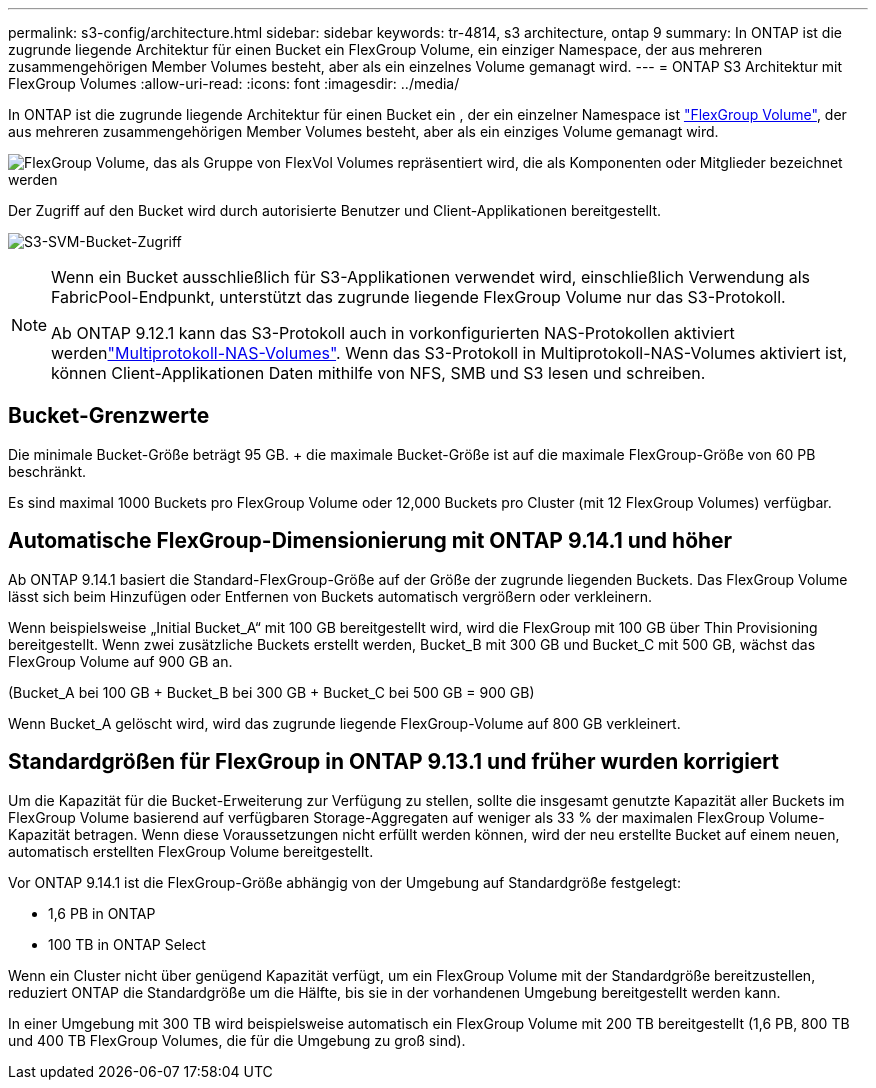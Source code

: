 ---
permalink: s3-config/architecture.html 
sidebar: sidebar 
keywords: tr-4814, s3 architecture, ontap 9 
summary: In ONTAP ist die zugrunde liegende Architektur für einen Bucket ein FlexGroup Volume, ein einziger Namespace, der aus mehreren zusammengehörigen Member Volumes besteht, aber als ein einzelnes Volume gemanagt wird. 
---
= ONTAP S3 Architektur mit FlexGroup Volumes
:allow-uri-read: 
:icons: font
:imagesdir: ../media/


[role="lead"]
In ONTAP ist die zugrunde liegende Architektur für einen Bucket ein , der ein einzelner Namespace ist link:../flexgroup/definition-concept.html["FlexGroup Volume"], der aus mehreren zusammengehörigen Member Volumes besteht, aber als ein einziges Volume gemanagt wird.

image:fg-overview-s3-config.gif["FlexGroup Volume, das als Gruppe von FlexVol Volumes repräsentiert wird, die als Komponenten oder Mitglieder bezeichnet werden"]

Der Zugriff auf den Bucket wird durch autorisierte Benutzer und Client-Applikationen bereitgestellt.

image:s3-svm-layout.png["S3-SVM-Bucket-Zugriff"]

[NOTE]
====
Wenn ein Bucket ausschließlich für S3-Applikationen verwendet wird, einschließlich Verwendung als FabricPool-Endpunkt, unterstützt das zugrunde liegende FlexGroup Volume nur das S3-Protokoll.

Ab ONTAP 9.12.1 kann das S3-Protokoll auch in vorkonfigurierten NAS-Protokollen aktiviert werdenlink:../s3-multiprotocol/index.html["Multiprotokoll-NAS-Volumes"]. Wenn das S3-Protokoll in Multiprotokoll-NAS-Volumes aktiviert ist, können Client-Applikationen Daten mithilfe von NFS, SMB und S3 lesen und schreiben.

====


== Bucket-Grenzwerte

Die minimale Bucket-Größe beträgt 95 GB. + die maximale Bucket-Größe ist auf die maximale FlexGroup-Größe von 60 PB beschränkt.

Es sind maximal 1000 Buckets pro FlexGroup Volume oder 12,000 Buckets pro Cluster (mit 12 FlexGroup Volumes) verfügbar.



== Automatische FlexGroup-Dimensionierung mit ONTAP 9.14.1 und höher

Ab ONTAP 9.14.1 basiert die Standard-FlexGroup-Größe auf der Größe der zugrunde liegenden Buckets. Das FlexGroup Volume lässt sich beim Hinzufügen oder Entfernen von Buckets automatisch vergrößern oder verkleinern.

Wenn beispielsweise „Initial Bucket_A“ mit 100 GB bereitgestellt wird, wird die FlexGroup mit 100 GB über Thin Provisioning bereitgestellt. Wenn zwei zusätzliche Buckets erstellt werden, Bucket_B mit 300 GB und Bucket_C mit 500 GB, wächst das FlexGroup Volume auf 900 GB an.

(Bucket_A bei 100 GB + Bucket_B bei 300 GB + Bucket_C bei 500 GB = 900 GB)

Wenn Bucket_A gelöscht wird, wird das zugrunde liegende FlexGroup-Volume auf 800 GB verkleinert.



== Standardgrößen für FlexGroup in ONTAP 9.13.1 und früher wurden korrigiert

Um die Kapazität für die Bucket-Erweiterung zur Verfügung zu stellen, sollte die insgesamt genutzte Kapazität aller Buckets im FlexGroup Volume basierend auf verfügbaren Storage-Aggregaten auf weniger als 33 % der maximalen FlexGroup Volume-Kapazität betragen. Wenn diese Voraussetzungen nicht erfüllt werden können, wird der neu erstellte Bucket auf einem neuen, automatisch erstellten FlexGroup Volume bereitgestellt.

Vor ONTAP 9.14.1 ist die FlexGroup-Größe abhängig von der Umgebung auf Standardgröße festgelegt:

* 1,6 PB in ONTAP
* 100 TB in ONTAP Select


Wenn ein Cluster nicht über genügend Kapazität verfügt, um ein FlexGroup Volume mit der Standardgröße bereitzustellen, reduziert ONTAP die Standardgröße um die Hälfte, bis sie in der vorhandenen Umgebung bereitgestellt werden kann.

In einer Umgebung mit 300 TB wird beispielsweise automatisch ein FlexGroup Volume mit 200 TB bereitgestellt (1,6 PB, 800 TB und 400 TB FlexGroup Volumes, die für die Umgebung zu groß sind).
